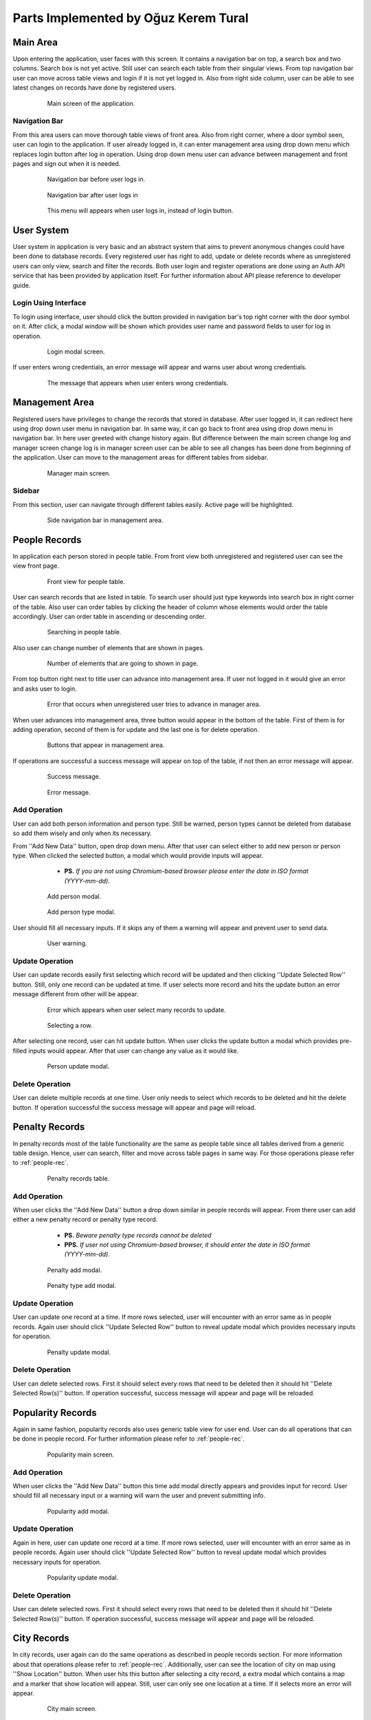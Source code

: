 Parts Implemented by Oğuz Kerem Tural
=====================================

Main Area
---------

Upon entering the application, user faces with this screen. It contains a navigation bar on top, a search box and
two columns. Search box is not yet active. Still user can search each table from their singular views. From top
navigation bar user can move across table views and login if it is not yet logged in. Also from right side column,
user can be able to see latest changes on records have done by registered users.

   .. figure:: oguz_pics/main_area.png
      :scale: 50 %
      :alt: main screen

      Main screen of the application.

Navigation Bar
++++++++++++++

From this area users can move thorough table views of front area. Also from right corner, where a door symbol seen,
user can login to the application. If user already logged in, it can enter management area using drop down menu which
replaces login button after log in operation. Using drop down menu user can advance between management and front pages
and sign out when it is needed.

   .. figure:: oguz_pics/navbar_notlogin.png
      :scale: 50 %
      :alt: navbar without login

      Navigation bar before user logs in.

   .. figure:: oguz_pics/navbar.png
      :scale: 50 %
      :alt: navbar with login

      Navigation bar after user logs in

   .. figure:: oguz_pics/navbar_user_menu.png
      :scale: 85 %
      :alt: navbar use_menu

      This menu will appears when user logs in, instead of login button.

User System
-----------
User system in application is very basic and an abstract system that aims to prevent anonymous changes could have been done
to database records. Every registered user has right to add, update or delete records where as unregistered users can only
view, search and filter the records. Both user login and register operations are done using an Auth API service that has
been provided by application itself. For further information about API please reference to developer guide.

Login Using Interface
+++++++++++++++++++++

To login using interface, user should click the button provided in navigation bar's top right corner with the door symbol on it.
After click, a modal window will be shown which provides user name and password fields to user for log in operation.

   .. figure:: oguz_pics/user_login.png
      :scale: 50 %
      :alt: navbar login

      Login modal screen.

If user enters wrong credentials, an error message will appear and warns user about wrong credentials.

   .. figure:: oguz_pics/user_login_error.png
      :scale: 50 %
      :alt: navbar login error

      The message that appears when user enters wrong credentials.

Management Area
---------------
Registered users have privileges to change the records that stored in database. After user logged in, it can redirect here
using drop down user menu in navigation bar. In same way, it can go back to front area using drop down menu in navigation bar.
In here user greeted with change history again. But difference between the main screen change log and manager screen change log is
in manager screen user can be able to see all changes has been done from beginning of the application. User can move to the
management areas for different tables from sidebar.

   .. figure:: oguz_pics/manager_main_area.png
      :scale: 50 %
      :alt: manager main

      Manager main screen.

Sidebar
+++++++
From this section, user can navigate through different tables easily. Active page will be highlighted.

   .. figure:: oguz_pics/manager_sidebar.png
      :scale: 50 %
      :alt: manager sidebar

      Side navigation bar in management area.

.. _people-rec:

People Records
--------------
In application each person stored in people table. From front view both unregistered and registered user can see the
view front page.

   .. figure:: oguz_pics/front_people.png
      :scale: 50 %
      :alt: people front

      Front view for people table.

User can search records that are listed in table. To search user should just type keywords into search box in right corner
of the table. Also user can order tables by clicking the header of column whose elements would order the table accordingly.
User can order table in ascending or descending order.

   .. figure:: oguz_pics/search_people.png
      :scale: 50 %
      :alt: people search

      Searching in people table.

Also user can change number of elements that are shown in pages.

   .. figure:: oguz_pics/number_of_list.png
      :scale: 50 %
      :alt: people list

      Number of elements that are going to shown in page.

From top button right next to title user can advance into management area. If user not logged in it would give an error
and asks user to login.

   .. figure:: oguz_pics/error_manage_not_login.png
      :scale: 50 %
      :alt: manager login error

      Error that occurs when unregistered user tries to advance in manager area.

When user advances into management area, three button would appear in the bottom of the table. First of them is for adding
operation, second of them is for update and the last one is for delete operation.

   .. figure:: oguz_pics/people_buttons.png
      :scale: 50 %
      :alt: people buttons

      Buttons that appear in management area.

If operations are successful a success message will appear on top of the table, if not then an error message will appear.

   .. figure:: oguz_pics/op_bam.png
      :scale: 50 %
      :alt: success message

      Success message.

   .. figure:: oguz_pics/op_error.png
      :scale: 50 %
      :alt: error message

      Error message.

Add Operation
+++++++++++++
User can add both person information and person type. Still be warned, person types cannot be deleted from database so
add them wisely and only when its necessary.

From ''Add New Data'' button, open drop down menu. After that user can select either to add new person or person type.
When clicked the selected button, a modal which would provide inputs will appear.

    * **PS.** *If you are not using Chromium-based browser please enter the date in ISO format (YYYY-mm-dd).*

   .. figure:: oguz_pics/add_person.png
      :scale: 50 %
      :alt: people buttons

      Add person modal.

   .. figure:: oguz_pics/people_type_add.png
      :scale: 50 %
      :alt: people buttons

      Add person type modal.

User should fill all necessary inputs. If it skips any of them a warning will appear and prevent user to send data.

   .. figure:: oguz_pics/required_error.png
      :scale: 50 %
      :alt: user warning

      User warning.

Update Operation
++++++++++++++++
User can update records easily first selecting which record will be updated and then clicking ''Update Selected Row'' button.
Still, only one record can be updated at time. If user selects more record and hits the update button an error message different from
other will be appear.

   .. figure:: oguz_pics/selection_many_error.png
      :scale: 50 %
      :alt: update selection error

      Error which appears when user select many records to update.


   .. figure:: oguz_pics/row_selection.png
      :scale: 50 %
      :alt: row selection

      Selecting a row.

After selecting one record, user can hit update button. When user clicks the update button a modal which provides
pre-filled inputs would appear. After that user can change any value as it would like.

   .. figure:: oguz_pics/update_person.png
      :scale: 50 %
      :alt: people update

      Person update modal.

Delete Operation
++++++++++++++++

User can delete multiple records at one time. User only needs to select which records to be deleted and hit the
delete button. If operation successful the success message will appear and page will reload.

Penalty Records
---------------
In penalty records most of the table functionality are the same as people table since all tables derived from a generic
table design. Hence, user can search, filter and move across table pages in same way. For those operations please refer to
:ref:`people-rec`.

   .. figure:: oguz_pics/penalty_main.png
      :scale: 50 %
      :alt: penalty main

      Penalty records table.

Add Operation
+++++++++++++
When user clicks the ''Add New Data'' button a drop down similar in people records will appear. From there user can add
either a new penalty record or penalty type record.
    * **PS.** *Beware penalty type records cannot be deleted*
    * **PPS.** *If user not using Chromium-based browser, it should enter the date in ISO format (YYYY-mm-dd).*

   .. figure:: oguz_pics/penalty_add.png
      :scale: 50 %
      :alt: penalty add

      Penalty add modal.

   .. figure:: oguz_pics/penalty_type.png
      :scale: 50 %
      :alt: penalty type add

      Penalty type add modal.

Update Operation
++++++++++++++++
User can update one record at a time. If more rows selected, user will encounter with an error same as in people records.
Again user should click ''Update Selected Row'' button to reveal update modal which provides necessary inputs for operation.

   .. figure:: oguz_pics/update_penalty.png
      :scale: 50 %
      :alt: penalty update

      Penalty update modal.

Delete Operation
++++++++++++++++
User can delete selected rows. First it should select every rows that need to be deleted then it should hit
''Delete Selected Row(s)'' button. If operation successful, success message will appear and page will be reloaded.

Popularity Records
------------------
Again in same fashion, popularity records also uses generic table view for user end. User can do all operations that can
be done in people record. For further information please refer to :ref:`people-rec`.

   .. figure:: oguz_pics/popularity_main.png
      :scale: 50 %
      :alt: popularity main

      Popularity main screen.

Add Operation
+++++++++++++
When user clicks the ''Add New Data'' button this time add modal directly appears and provides input for record. User
should fill all necessary input or a warning will warn the user and prevent submitting info.

   .. figure:: oguz_pics/popularity_add.png
      :scale: 50 %
      :alt: popularity add

      Popularity add modal.

Update Operation
++++++++++++++++
Again in here, user can update one record at a time. If more rows selected, user will encounter with an error same as in people records.
Again user should click ''Update Selected Row'' button to reveal update modal which provides necessary inputs for operation.

   .. figure:: oguz_pics/popularity_update.png
      :scale: 50 %
      :alt: popularity update

      Popularity update modal.

Delete Operation
++++++++++++++++
User can delete selected rows. First it should select every rows that need to be deleted then it should hit
''Delete Selected Row(s)'' button. If operation successful, success message will appear and page will be reloaded.

City Records
------------
In city records, user again can do the same operations as described in people records section. For more information about
that operations please refer to :ref:`people-rec`. Additionally, user can see the location of city on map using
''Show Location'' button. When user hits this button after selecting a city record, a extra modal which contains a map and a marker that show location
will appear. Still, user can only see one location at a time. If it selects more an error will appear.

   .. figure:: oguz_pics/city_main.png
      :scale: 50 %
      :alt: city main

      City main screen.

   .. figure:: oguz_pics/city_location.png
      :scale: 50 %
      :alt: city location

      City location modal.

Add Operation
+++++++++++++
Again as it before, when user clicks ''Add New Data'' button, a modal which provides necessary inputs for record will
appear.

   .. figure:: oguz_pics/city_add.png
      :scale: 50 %
      :alt: city add

      City add modal.

Update Operation
++++++++++++++++
User can update one record at a time. If more rows selected, user will encounter with an error same as in people records.
Again user should click ''Update Selected Row'' button to reveal update modal which provides necessary inputs for operation.

   .. figure:: oguz_pics/city_update.png
      :scale: 50 %
      :alt: city update

      City update modal.

Delete Operation
++++++++++++++++
User can delete selected rows. First it should select every rows that need to be deleted then it should hit
''Delete Selected Row(s)'' button. If operation successful, success message will appear and page will be reloaded.